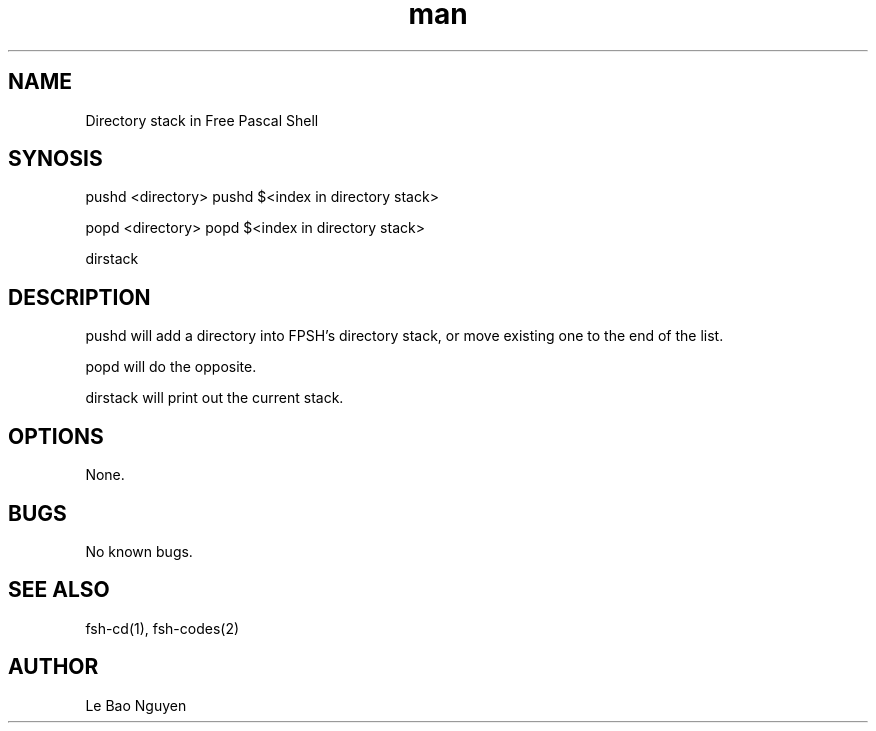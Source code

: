 .\" Manpage for directory stack in fsh
.\" (C) 2024 Le Bao Nguyen.

.TH man 1

.SH NAME
Directory stack in Free Pascal Shell

.SH SYNOSIS
pushd <directory>
pushd $<index in directory stack>

popd <directory>
popd $<index in directory stack>

dirstack

.SH DESCRIPTION
pushd will add a directory into FPSH's directory stack, or move existing one to the end of the list.

popd will do the opposite.

dirstack will print out the current stack.

.SH OPTIONS
None.

.SH BUGS
No known bugs.

.SH SEE ALSO
fsh-cd(1), fsh-codes(2)

.SH AUTHOR
Le Bao Nguyen